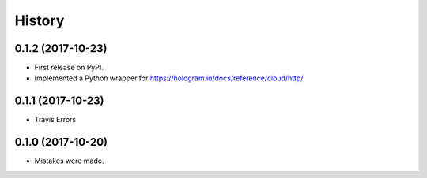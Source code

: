 =======
History
=======


0.1.2 (2017-10-23)
------------------

* First release on PyPI.
* Implemented a Python wrapper for https://hologram.io/docs/reference/cloud/http/

0.1.1 (2017-10-23)
------------------

* Travis Errors

0.1.0 (2017-10-20)
------------------

* Mistakes were made.
